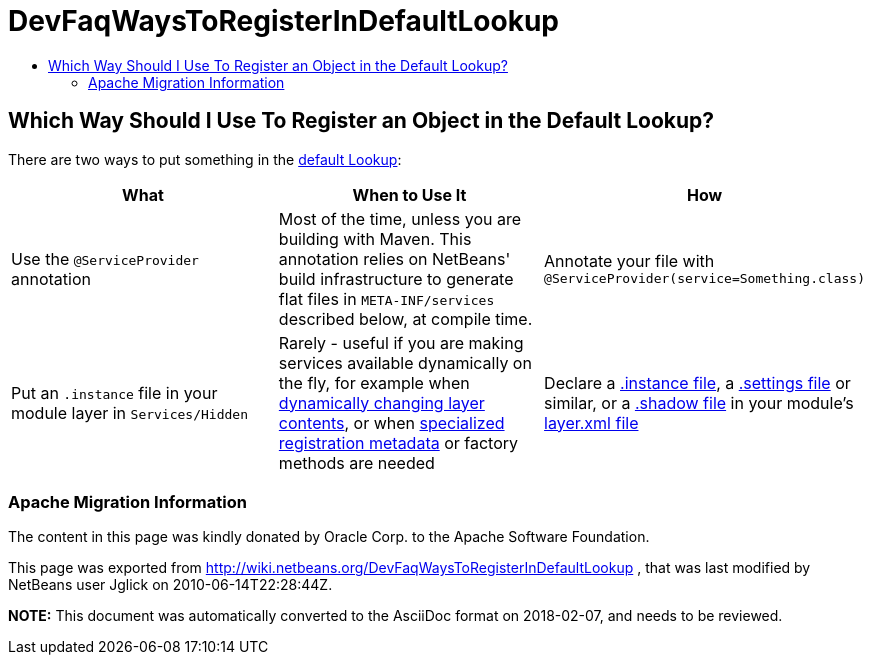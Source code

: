 // 
//     Licensed to the Apache Software Foundation (ASF) under one
//     or more contributor license agreements.  See the NOTICE file
//     distributed with this work for additional information
//     regarding copyright ownership.  The ASF licenses this file
//     to you under the Apache License, Version 2.0 (the
//     "License"); you may not use this file except in compliance
//     with the License.  You may obtain a copy of the License at
// 
//       http://www.apache.org/licenses/LICENSE-2.0
// 
//     Unless required by applicable law or agreed to in writing,
//     software distributed under the License is distributed on an
//     "AS IS" BASIS, WITHOUT WARRANTIES OR CONDITIONS OF ANY
//     KIND, either express or implied.  See the License for the
//     specific language governing permissions and limitations
//     under the License.
//

= DevFaqWaysToRegisterInDefaultLookup
:jbake-type: wiki
:jbake-tags: wiki, devfaq, needsreview
:jbake-status: published
:keywords: Apache NetBeans wiki DevFaqWaysToRegisterInDefaultLookup
:description: Apache NetBeans wiki DevFaqWaysToRegisterInDefaultLookup
:toc: left
:toc-title:
:syntax: true

== Which Way Should I Use To Register an Object in the Default Lookup?

There are two ways to put something in the link:DevFaqLookupDefault.asciidoc[default Lookup]:

|===
|What |When to Use It |How 

|Use the `@ServiceProvider` annotation |Most of the time, unless you are building with Maven.  This annotation relies on NetBeans' build infrastructure to generate flat files in `META-INF/services` described below, at compile time. |Annotate your file with `@ServiceProvider(service=Something.class)` 

|Put an `.instance` file in your module layer in `Services/Hidden` |Rarely - useful if you are making services available dynamically on the fly, for example when link:DevFaqDynamicSystemFilesystem.asciidoc[dynamically changing layer contents], or when link:DevFaqFileAttributes.asciidoc[specialized registration metadata] or factory methods are needed |Declare a link:DevFaqInstanceDataObject.asciidoc[.instance file], a link:DevFaqDotSettingsFiles.asciidoc[.settings file] or similar, or a link:DevFaqDotShadowFiles.asciidoc[.shadow file] in your module's link:DevFaqModulesLayerFile.asciidoc[layer.xml file] 
|===

=== Apache Migration Information

The content in this page was kindly donated by Oracle Corp. to the
Apache Software Foundation.

This page was exported from link:http://wiki.netbeans.org/DevFaqWaysToRegisterInDefaultLookup[http://wiki.netbeans.org/DevFaqWaysToRegisterInDefaultLookup] , 
that was last modified by NetBeans user Jglick 
on 2010-06-14T22:28:44Z.


*NOTE:* This document was automatically converted to the AsciiDoc format on 2018-02-07, and needs to be reviewed.

